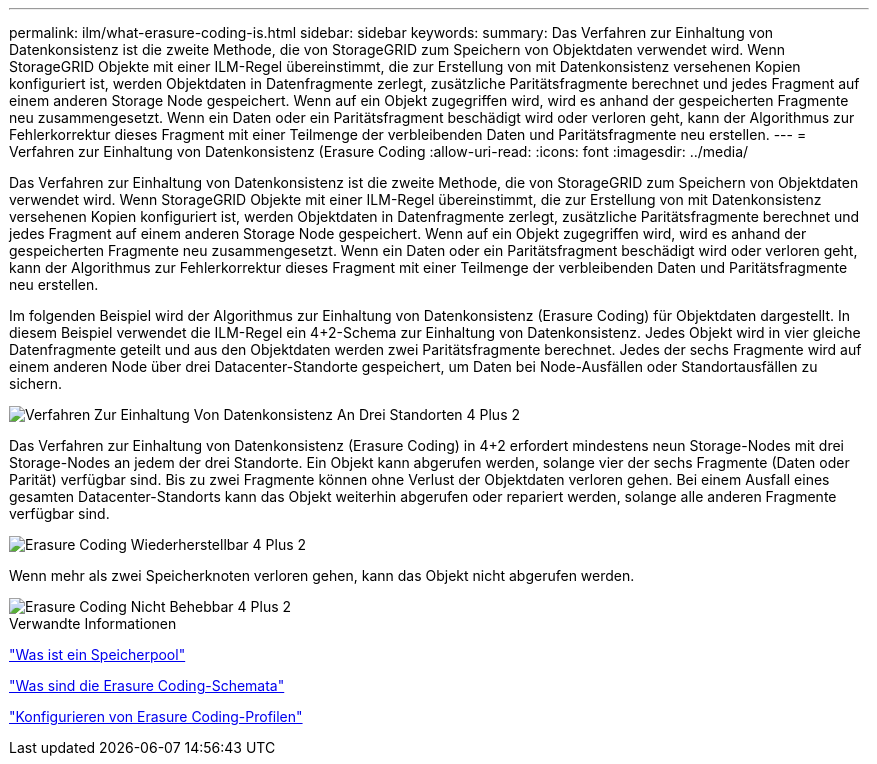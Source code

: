 ---
permalink: ilm/what-erasure-coding-is.html 
sidebar: sidebar 
keywords:  
summary: Das Verfahren zur Einhaltung von Datenkonsistenz ist die zweite Methode, die von StorageGRID zum Speichern von Objektdaten verwendet wird. Wenn StorageGRID Objekte mit einer ILM-Regel übereinstimmt, die zur Erstellung von mit Datenkonsistenz versehenen Kopien konfiguriert ist, werden Objektdaten in Datenfragmente zerlegt, zusätzliche Paritätsfragmente berechnet und jedes Fragment auf einem anderen Storage Node gespeichert. Wenn auf ein Objekt zugegriffen wird, wird es anhand der gespeicherten Fragmente neu zusammengesetzt. Wenn ein Daten oder ein Paritätsfragment beschädigt wird oder verloren geht, kann der Algorithmus zur Fehlerkorrektur dieses Fragment mit einer Teilmenge der verbleibenden Daten und Paritätsfragmente neu erstellen. 
---
= Verfahren zur Einhaltung von Datenkonsistenz (Erasure Coding
:allow-uri-read: 
:icons: font
:imagesdir: ../media/


[role="lead"]
Das Verfahren zur Einhaltung von Datenkonsistenz ist die zweite Methode, die von StorageGRID zum Speichern von Objektdaten verwendet wird. Wenn StorageGRID Objekte mit einer ILM-Regel übereinstimmt, die zur Erstellung von mit Datenkonsistenz versehenen Kopien konfiguriert ist, werden Objektdaten in Datenfragmente zerlegt, zusätzliche Paritätsfragmente berechnet und jedes Fragment auf einem anderen Storage Node gespeichert. Wenn auf ein Objekt zugegriffen wird, wird es anhand der gespeicherten Fragmente neu zusammengesetzt. Wenn ein Daten oder ein Paritätsfragment beschädigt wird oder verloren geht, kann der Algorithmus zur Fehlerkorrektur dieses Fragment mit einer Teilmenge der verbleibenden Daten und Paritätsfragmente neu erstellen.

Im folgenden Beispiel wird der Algorithmus zur Einhaltung von Datenkonsistenz (Erasure Coding) für Objektdaten dargestellt. In diesem Beispiel verwendet die ILM-Regel ein 4+2-Schema zur Einhaltung von Datenkonsistenz. Jedes Objekt wird in vier gleiche Datenfragmente geteilt und aus den Objektdaten werden zwei Paritätsfragmente berechnet. Jedes der sechs Fragmente wird auf einem anderen Node über drei Datacenter-Standorte gespeichert, um Daten bei Node-Ausfällen oder Standortausfällen zu sichern.

image::../media/ec_three_sites_4_plus_2.png[Verfahren Zur Einhaltung Von Datenkonsistenz An Drei Standorten 4 Plus 2]

Das Verfahren zur Einhaltung von Datenkonsistenz (Erasure Coding) in 4+2 erfordert mindestens neun Storage-Nodes mit drei Storage-Nodes an jedem der drei Standorte. Ein Objekt kann abgerufen werden, solange vier der sechs Fragmente (Daten oder Parität) verfügbar sind. Bis zu zwei Fragmente können ohne Verlust der Objektdaten verloren gehen. Bei einem Ausfall eines gesamten Datacenter-Standorts kann das Objekt weiterhin abgerufen oder repariert werden, solange alle anderen Fragmente verfügbar sind.

image::../media/ec_recoverable_4_plus_2.png[Erasure Coding Wiederherstellbar 4 Plus 2]

Wenn mehr als zwei Speicherknoten verloren gehen, kann das Objekt nicht abgerufen werden.

image::../media/ec_unrecoverable_4_plus_2.png[Erasure Coding Nicht Behebbar 4 Plus 2]

.Verwandte Informationen
link:what-storage-pool-is.html["Was ist ein Speicherpool"]

link:what-erasure-coding-schemes-are.html["Was sind die Erasure Coding-Schemata"]

link:configuring-erasure-coding-profiles.html["Konfigurieren von Erasure Coding-Profilen"]
